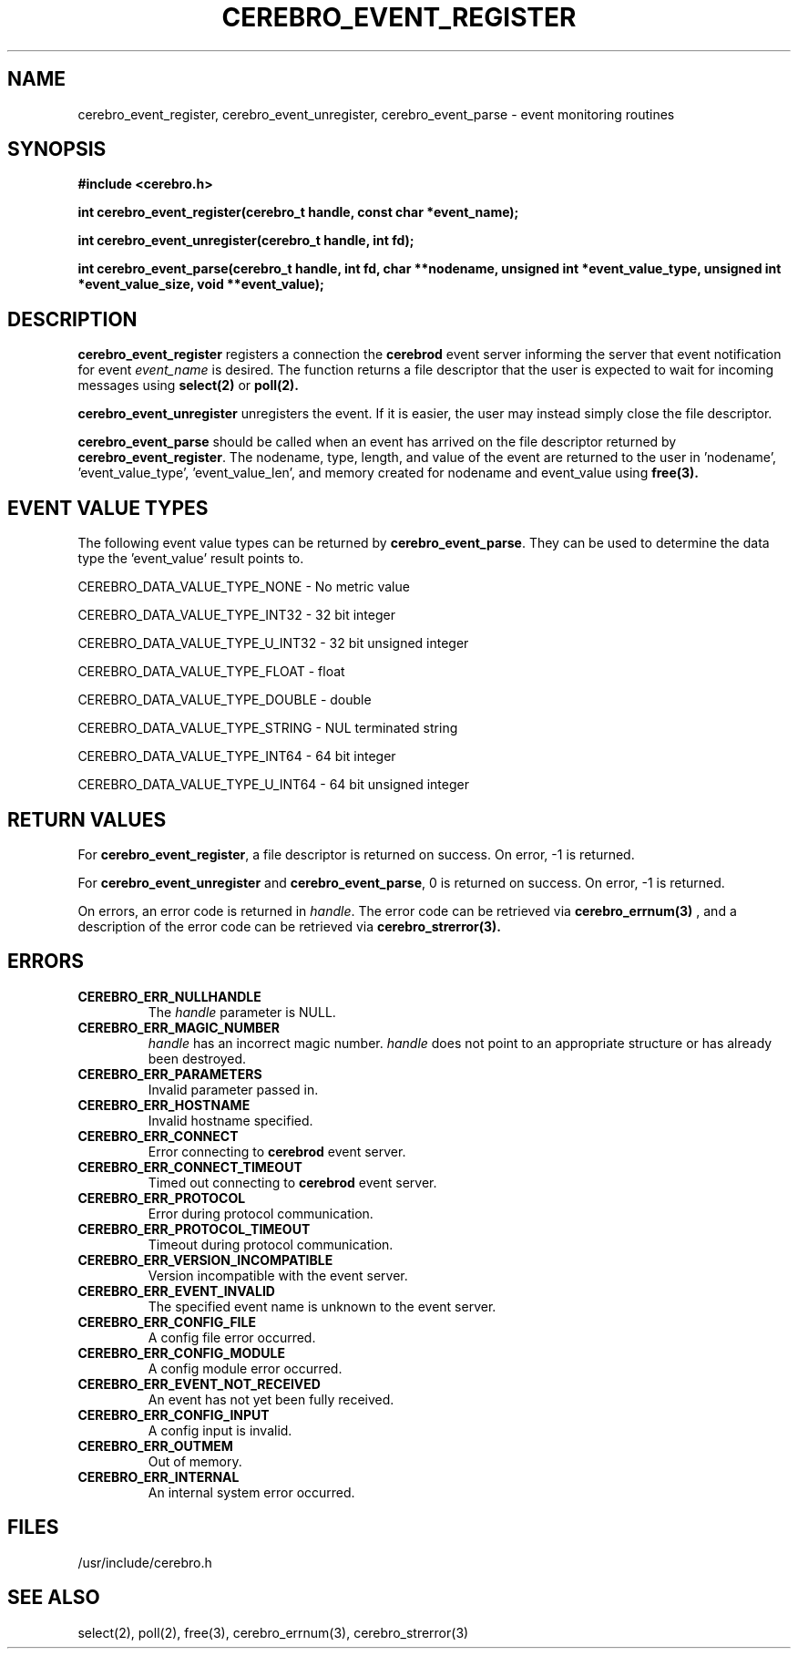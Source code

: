 \."#############################################################################
\."$Id: cerebro_event.3,v 1.3 2007-09-05 18:15:54 chu11 Exp $
\."#############################################################################
\."  Copyright (C) 2005 The Regents of the University of California.
\."  Produced at Lawrence Livermore National Laboratory (cf, DISCLAIMER).
\."  Written by Albert Chu <chu11@llnl.gov>.
\."  UCRL-CODE-155989 All rights reserved.
\."
\."  This file is part of Cerebro, a collection of cluster monitoring tools
\."  and libraries.  For details, see <http://www.llnl.gov/linux/cerebro/>.
\."
\."  Cerebro is free software; you can redistribute it and/or modify it under
\."  the terms of the GNU General Public License as published by the Free
\."  Software Foundation; either version 2 of the License, or (at your option)
\."  any later version.
\."
\."  Cerebro is distributed in the hope that it will be useful, but WITHOUT ANY
\."  WARRANTY; without even the implied warranty of MERCHANTABILITY or FITNESS
\."  FOR A PARTICULAR PURPOSE.  See the GNU General Public License for more
\."  details.
\."
\."  You should have received a copy of the GNU General Public License along
\."  with Cerebro; if not, write to the Free Software Foundation, Inc.,
\."  51 Franklin Street, Fifth Floor, Boston, MA  02110-1301  USA.
\."#############################################################################
.TH CEREBRO_EVENT_REGISTER 3 "May 2005" "LLNL" "LIBCEREBRO"
.SH "NAME"
cerebro_event_register, cerebro_event_unregister, cerebro_event_parse \- 
event monitoring routines
.SH "SYNOPSIS"
.B #include <cerebro.h>
.sp
.BI "int cerebro_event_register(cerebro_t handle, const char *event_name);"
.sp
.BI "int cerebro_event_unregister(cerebro_t handle, int fd);"
.sp
.BI "int cerebro_event_parse(cerebro_t handle, int fd, char **nodename, unsigned int *event_value_type, unsigned int *event_value_size, void **event_value);"
.br
.SH "DESCRIPTION"
\fBcerebro_event_register\fR registers a connection the
.B cerebrod
event server informing the server that event notification for event
\fIevent_name\fR is desired.  The function returns a file descriptor
that the user is expected to wait for incoming messages using
.B select(2)
or
.B poll(2).

\fBcerebro_event_unregister\fR unregisters the event.  If it is
easier, the user may instead simply close the file descriptor.

\fBcerebro_event_parse\fR should be called when an event has arrived
on the file descriptor returned by \fBcerebro_event_register\fR.  The
nodename, type, length, and value of the event are returned to the
user in 'nodename', 'event_value_type', 'event_value_len', and
'event_value' respectively.  The user is responsible for freeing the
memory created for nodename and event_value using
.B free(3).

.br
.SH "EVENT VALUE TYPES"
The following event value types can be returned by
\fBcerebro_event_parse\fR.  They can be used to
determine the data type the 'event_value' result points to.

CEREBRO_DATA_VALUE_TYPE_NONE - No metric value

CEREBRO_DATA_VALUE_TYPE_INT32 - 32 bit integer

CEREBRO_DATA_VALUE_TYPE_U_INT32 - 32 bit unsigned integer

CEREBRO_DATA_VALUE_TYPE_FLOAT - float

CEREBRO_DATA_VALUE_TYPE_DOUBLE - double

CEREBRO_DATA_VALUE_TYPE_STRING - NUL terminated string

CEREBRO_DATA_VALUE_TYPE_INT64 - 64 bit integer

CEREBRO_DATA_VALUE_TYPE_U_INT64 - 64 bit unsigned integer

.SH "RETURN VALUES"
For \fBcerebro_event_register\fR, a file descriptor is returned
on success.  On error, -1 is returned.

For \fBcerebro_event_unregister\fR and \fBcerebro_event_parse\fR, 0 is
returned on success.  On error, -1 is returned.

On errors, an error code is returned in \fIhandle\fR.  The error
code can be retrieved via
.BR cerebro_errnum(3)
, and a description of the error code can be retrieved via
.BR cerebro_strerror(3).

.br
.SH "ERRORS"
.TP
.B CEREBRO_ERR_NULLHANDLE
The \fIhandle\fR parameter is NULL.
.TP
.B CEREBRO_ERR_MAGIC_NUMBER
\fIhandle\fR has an incorrect magic number.  \fIhandle\fR does not
point to an appropriate structure or has already been destroyed.
.TP
.B CEREBRO_ERR_PARAMETERS
Invalid parameter passed in.
.TP
.B CEREBRO_ERR_HOSTNAME
Invalid hostname specified.
.TP
.B CEREBRO_ERR_CONNECT
Error connecting to
.B cerebrod
event server.
.TP
.B CEREBRO_ERR_CONNECT_TIMEOUT
Timed out connecting to
.B cerebrod
event server.
.TP
.B CEREBRO_ERR_PROTOCOL
Error during protocol communication.
.TP
.B CEREBRO_ERR_PROTOCOL_TIMEOUT
Timeout during protocol communication.
.TP
.B CEREBRO_ERR_VERSION_INCOMPATIBLE
Version incompatible with the event server.
.TP
.B CEREBRO_ERR_EVENT_INVALID
The specified event name is unknown to the event server.
.TP
.B CEREBRO_ERR_CONFIG_FILE
A config file error occurred.
.TP
.B CEREBRO_ERR_CONFIG_MODULE
A config module error occurred.
.TP 
.B CEREBRO_ERR_EVENT_NOT_RECEIVED
An event has not yet been fully received.
.TP
.B CEREBRO_ERR_CONFIG_INPUT
A config input is invalid.
.TP
.B CEREBRO_ERR_OUTMEM
Out of memory.
.TP
.B CEREBRO_ERR_INTERNAL
An internal system error occurred.
.br
.SH "FILES"
/usr/include/cerebro.h
.SH "SEE ALSO"
select(2), poll(2), free(3), cerebro_errnum(3), cerebro_strerror(3)
